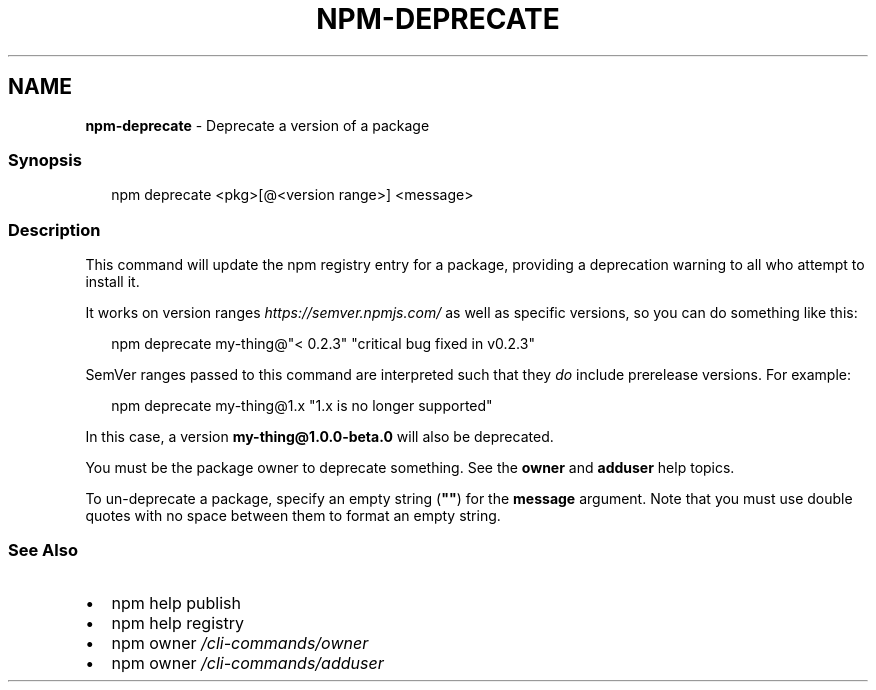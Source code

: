 .TH "NPM\-DEPRECATE" "1" "December 2020" "" ""
.SH "NAME"
\fBnpm-deprecate\fR \- Deprecate a version of a package
.SS Synopsis
.P
.RS 2
.nf
npm deprecate <pkg>[@<version range>] <message>
.fi
.RE
.SS Description
.P
This command will update the npm registry entry for a package, providing a
deprecation warning to all who attempt to install it\.
.P
It works on version ranges \fIhttps://semver\.npmjs\.com/\fR as well as specific
versions, so you can do something like this:
.P
.RS 2
.nf
npm deprecate my\-thing@"< 0\.2\.3" "critical bug fixed in v0\.2\.3"
.fi
.RE
.P
SemVer ranges passed to this command are interpreted such that they \fIdo\fR
include prerelease versions\.  For example:
.P
.RS 2
.nf
npm deprecate my\-thing@1\.x "1\.x is no longer supported"
.fi
.RE
.P
In this case, a version \fBmy\-thing@1\.0\.0\-beta\.0\fP will also be deprecated\.
.P
You must be the package owner to deprecate something\.  See the \fBowner\fP and
\fBadduser\fP help topics\.
.P
To un\-deprecate a package, specify an empty string (\fB""\fP) for the \fBmessage\fP 
argument\. Note that you must use double quotes with no space between them to 
format an empty string\.
.SS See Also
.RS 0
.IP \(bu 2
npm help publish
.IP \(bu 2
npm help registry
.IP \(bu 2
npm owner \fI/cli\-commands/owner\fR
.IP \(bu 2
npm owner \fI/cli\-commands/adduser\fR

.RE
